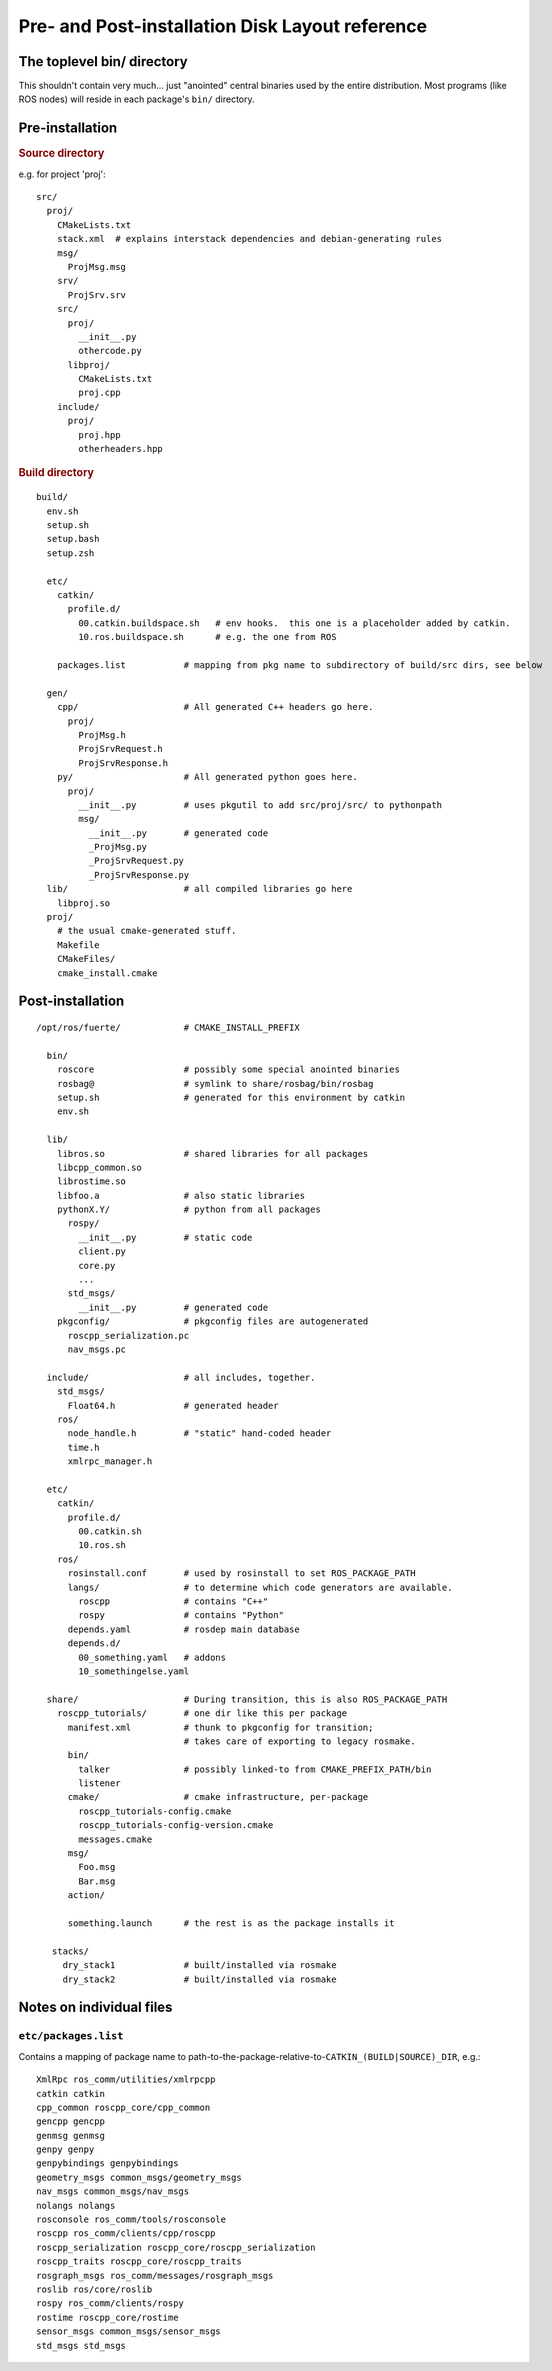 Pre- and Post-installation Disk Layout reference
================================================

.. _toplevel_bin:

The toplevel bin/ directory
---------------------------

This shouldn't contain very much... just "anointed" central binaries
used by the entire distribution.  Most programs (like ROS nodes) will
reside in each package's ``bin/`` directory.




Pre-installation
----------------

.. highlight:: catkin-sh

.. rubric:: Source directory

e.g. for project 'proj'::

  src/
    proj/
      CMakeLists.txt
      stack.xml  # explains interstack dependencies and debian-generating rules
      msg/
        ProjMsg.msg
      srv/
        ProjSrv.srv
      src/
        proj/
          __init__.py
          othercode.py
        libproj/
          CMakeLists.txt
          proj.cpp
      include/
        proj/
          proj.hpp
          otherheaders.hpp

.. rubric:: Build directory

::

  build/
    env.sh
    setup.sh
    setup.bash
    setup.zsh

    etc/
      catkin/
        profile.d/
          00.catkin.buildspace.sh   # env hooks.  this one is a placeholder added by catkin.
          10.ros.buildspace.sh      # e.g. the one from ROS

      packages.list           # mapping from pkg name to subdirectory of build/src dirs, see below

    gen/
      cpp/                    # All generated C++ headers go here.
        proj/
          ProjMsg.h
          ProjSrvRequest.h
          ProjSrvResponse.h
      py/                     # All generated python goes here.
        proj/
          __init__.py         # uses pkgutil to add src/proj/src/ to pythonpath
          msg/
            __init__.py       # generated code
            _ProjMsg.py
            _ProjSrvRequest.py
            _ProjSrvResponse.py
    lib/                      # all compiled libraries go here
      libproj.so
    proj/
      # the usual cmake-generated stuff.
      Makefile
      CMakeFiles/
      cmake_install.cmake



Post-installation
-----------------

::

  /opt/ros/fuerte/            # CMAKE_INSTALL_PREFIX

    bin/
      roscore                 # possibly some special anointed binaries
      rosbag@                 # symlink to share/rosbag/bin/rosbag
      setup.sh                # generated for this environment by catkin
      env.sh

    lib/
      libros.so               # shared libraries for all packages
      libcpp_common.so
      librostime.so
      libfoo.a                # also static libraries
      pythonX.Y/              # python from all packages
        rospy/
          __init__.py         # static code
          client.py
          core.py
          ...
        std_msgs/
          __init__.py         # generated code
      pkgconfig/              # pkgconfig files are autogenerated
        roscpp_serialization.pc
        nav_msgs.pc

    include/                  # all includes, together.
      std_msgs/
        Float64.h             # generated header
      ros/
        node_handle.h         # "static" hand-coded header
        time.h
        xmlrpc_manager.h

    etc/
      catkin/
        profile.d/
          00.catkin.sh
          10.ros.sh
      ros/
        rosinstall.conf       # used by rosinstall to set ROS_PACKAGE_PATH
        langs/                # to determine which code generators are available.
          roscpp              # contains "C++"
          rospy               # contains "Python"
        depends.yaml          # rosdep main database
        depends.d/
          00_something.yaml   # addons
          10_somethingelse.yaml

    share/                    # During transition, this is also ROS_PACKAGE_PATH
      roscpp_tutorials/       # one dir like this per package
        manifest.xml          # thunk to pkgconfig for transition;
                              # takes care of exporting to legacy rosmake.
        bin/
          talker              # possibly linked-to from CMAKE_PREFIX_PATH/bin
          listener
        cmake/                # cmake infrastructure, per-package
          roscpp_tutorials-config.cmake
          roscpp_tutorials-config-version.cmake
          messages.cmake
        msg/
          Foo.msg
          Bar.msg
        action/

        something.launch      # the rest is as the package installs it

     stacks/
       dry_stack1             # built/installed via rosmake
       dry_stack2             # built/installed via rosmake




Notes on individual files
-------------------------

.. index::
   double: packages.list; files in etc/

.. _etc/packages.list:

``etc/packages.list``
^^^^^^^^^^^^^^^^^^^^^

Contains a mapping of package name to
path-to-the-package-relative-to-\ ``CATKIN_(BUILD|SOURCE)_DIR``, e.g.::

     XmlRpc ros_comm/utilities/xmlrpcpp
     catkin catkin
     cpp_common roscpp_core/cpp_common
     gencpp gencpp
     genmsg genmsg
     genpy genpy
     genpybindings genpybindings
     geometry_msgs common_msgs/geometry_msgs
     nav_msgs common_msgs/nav_msgs
     nolangs nolangs
     rosconsole ros_comm/tools/rosconsole
     roscpp ros_comm/clients/cpp/roscpp
     roscpp_serialization roscpp_core/roscpp_serialization
     roscpp_traits roscpp_core/roscpp_traits
     rosgraph_msgs ros_comm/messages/rosgraph_msgs
     roslib ros/core/roslib
     rospy ros_comm/clients/rospy
     rostime roscpp_core/rostime
     sensor_msgs common_msgs/sensor_msgs
     std_msgs std_msgs

